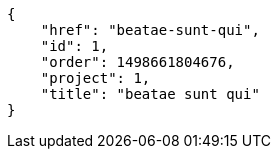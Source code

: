 [source,json]
----
{
    "href": "beatae-sunt-qui",
    "id": 1,
    "order": 1498661804676,
    "project": 1,
    "title": "beatae sunt qui"
}
----
